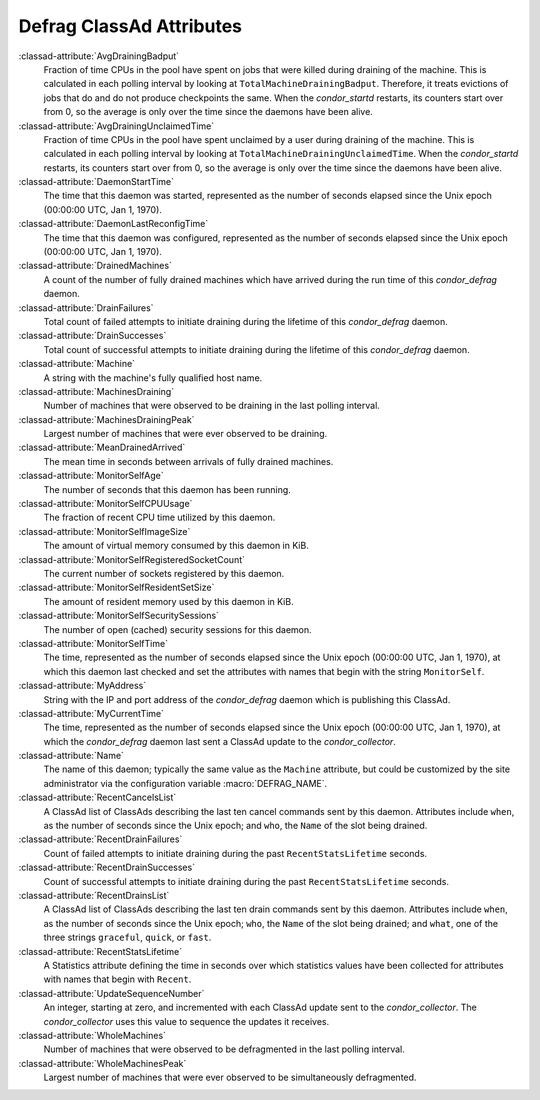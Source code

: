 Defrag ClassAd Attributes
=========================

:classad-attribute:`AvgDrainingBadput`
    Fraction of time CPUs in the pool have spent on jobs that were
    killed during draining of the machine. This is calculated in each
    polling interval by looking at ``TotalMachineDrainingBadput``.
    Therefore, it treats evictions of jobs that do and do not produce
    checkpoints the same. When the *condor_startd* restarts, its
    counters start over from 0, so the average is only over the time
    since the daemons have been alive.

:classad-attribute:`AvgDrainingUnclaimedTime`
    Fraction of time CPUs in the pool have spent unclaimed by a user
    during draining of the machine. This is calculated in each polling
    interval by looking at ``TotalMachineDrainingUnclaimedTime``. When
    the *condor_startd* restarts, its counters start over from 0, so
    the average is only over the time since the daemons have been alive.

:classad-attribute:`DaemonStartTime`
    The time that this daemon was started, represented as the number of
    seconds elapsed since the Unix epoch (00:00:00 UTC, Jan 1, 1970).

:classad-attribute:`DaemonLastReconfigTime`
    The time that this daemon was configured, represented as the number
    of seconds elapsed since the Unix epoch (00:00:00 UTC, Jan 1, 1970).

:classad-attribute:`DrainedMachines`
    A count of the number of fully drained machines which have arrived
    during the run time of this *condor_defrag* daemon.

:classad-attribute:`DrainFailures`
    Total count of failed attempts to initiate draining during the
    lifetime of this *condor_defrag* daemon.

:classad-attribute:`DrainSuccesses`
    Total count of successful attempts to initiate draining during the
    lifetime of this *condor_defrag* daemon.

:classad-attribute:`Machine`
    A string with the machine's fully qualified host name.

:classad-attribute:`MachinesDraining`
    Number of machines that were observed to be draining in the last
    polling interval.

:classad-attribute:`MachinesDrainingPeak`
    Largest number of machines that were ever observed to be draining.

:classad-attribute:`MeanDrainedArrived`
    The mean time in seconds between arrivals of fully drained machines.

:classad-attribute:`MonitorSelfAge`
    The number of seconds that this daemon has been running.

:classad-attribute:`MonitorSelfCPUUsage`
    The fraction of recent CPU time utilized by this daemon.

:classad-attribute:`MonitorSelfImageSize`
    The amount of virtual memory consumed by this daemon in KiB.

:classad-attribute:`MonitorSelfRegisteredSocketCount`
    The current number of sockets registered by this daemon.

:classad-attribute:`MonitorSelfResidentSetSize`
    The amount of resident memory used by this daemon in KiB.

:classad-attribute:`MonitorSelfSecuritySessions`
    The number of open (cached) security sessions for this daemon.

:classad-attribute:`MonitorSelfTime`
    The time, represented as the number of seconds elapsed since the
    Unix epoch (00:00:00 UTC, Jan 1, 1970), at which this daemon last
    checked and set the attributes with names that begin with the string
    ``MonitorSelf``.

:classad-attribute:`MyAddress`
    String with the IP and port address of the *condor_defrag* daemon
    which is publishing this ClassAd.

:classad-attribute:`MyCurrentTime`
    The time, represented as the number of seconds elapsed since the
    Unix epoch (00:00:00 UTC, Jan 1, 1970), at which the
    *condor_defrag* daemon last sent a ClassAd update to the
    *condor_collector*.

:classad-attribute:`Name`
    The name of this daemon; typically the same value as the ``Machine``
    attribute, but could be customized by the site administrator via the
    configuration variable :macro:`DEFRAG_NAME`.

:classad-attribute:`RecentCancelsList`
    A ClassAd list of ClassAds describing the last ten cancel commands sent
    by this daemon.  Attributes include ``when``, as the number of seconds
    since the Unix epoch; and ``who``, the ``Name`` of the slot being drained.

:classad-attribute:`RecentDrainFailures`
    Count of failed attempts to initiate draining during the past
    ``RecentStatsLifetime`` seconds.

:classad-attribute:`RecentDrainSuccesses`
    Count of successful attempts to initiate draining during the past
    ``RecentStatsLifetime`` seconds.

:classad-attribute:`RecentDrainsList`
    A ClassAd list of ClassAds describing the last ten drain commands sent
    by this daemon.  Attributes include ``when``, as the number of seconds
    since the Unix epoch; ``who``, the ``Name`` of the slot being drained;
    and ``what``, one of the three strings ``graceful``, ``quick``, or
    ``fast``.

:classad-attribute:`RecentStatsLifetime`
    A Statistics attribute defining the time in seconds over which
    statistics values have been collected for attributes with names that
    begin with ``Recent``.

:classad-attribute:`UpdateSequenceNumber`
    An integer, starting at zero, and incremented with each ClassAd
    update sent to the *condor_collector*. The *condor_collector* uses
    this value to sequence the updates it receives.

:classad-attribute:`WholeMachines`
    Number of machines that were observed to be defragmented in the last
    polling interval.

:classad-attribute:`WholeMachinesPeak`
    Largest number of machines that were ever observed to be
    simultaneously defragmented.
